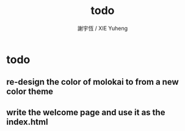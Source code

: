 #+TITLE:  todo
#+AUTHOR: 謝宇恆 / XIE Yuheng
#+EMAIL:  xyheme@gmail.comment

* todo
** re-design the color of molokai to from a new color theme
** write the welcome page and use it as the index.html
